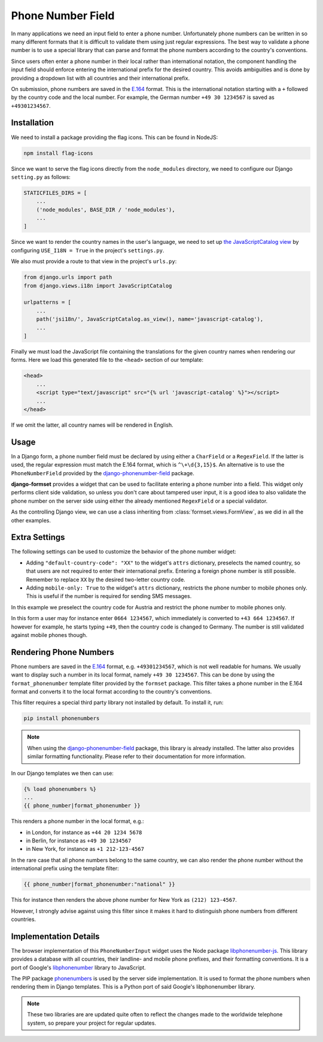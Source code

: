 .. _phone-number-field:

==================
Phone Number Field
==================

In many applications we need an input field to enter a phone number. Unfortunately phone numbers
can be written in so many different formats that it is difficult to validate them using just
regular expressions. The best way to validate a phone number is to use a special library that can
parse and format the phone numbers according to the country's conventions.

Since users often enter a phone number in their local rather than international notation, the
component handling the input field should enforce entering the international prefix for the desired
country. This avoids ambiguities and is done by providing a dropdown list with all countries and
their international prefix.

On submission, phone numbers are saved in the E.164_ format. This is the international notation
starting with a ``+`` followed by the country code and the local number. For example, the German
number ``+49 30 1234567`` is saved as ``+49301234567``.

.. _E.164: https://en.wikipedia.org/wiki/E.164

Installation
============

We need to install a package providing the flag icons. This can be found in NodeJS:

.. code-block:: bash

	npm install flag-icons

Since we want to serve the flag icons directly from the ``node_modules`` directory, we need to
configure our Django ``setting.py`` as follows:

.. code-block:: python

	STATICFILES_DIRS = [
	    ...
	    ('node_modules', BASE_DIR / 'node_modules'),
	    ...
	]

Since we want to render the country names in the user's language, we need to set up
`the JavaScriptCatalog view`_ by configuring ``USE_I18N = True`` in the project's ``settings.py``.

.. _the JavaScriptCatalog view: https://docs.djangoproject.com/en/stable/topics/i18n/translation/#module-django.views.i18n

We also must provide a route to that view in the project's ``urls.py``:

.. code-block:: python

	from django.urls import path
	from django.views.i18n import JavaScriptCatalog

	urlpatterns = [
	    ...
	    path('jsi18n/', JavaScriptCatalog.as_view(), name='javascript-catalog'),
	    ...
	]

Finally we must load the JavaScript file containing the translations for the given country names
when rendering our forms. Here we load this generated file to the ``<head>`` section of our
template:

.. code-block:: django

	<head>
	    ...
	    <script type="text/javascript" src="{% url 'javascript-catalog' %}"></script>
	    ...
	</head>

If we omit the latter, all country names will be rendered in English.


Usage
=====

In a Django form, a phone number field must be declared by using either a ``CharField`` or a
``RegexField``. If the latter is used, the regular expression must match the E.164 format, which is
``^\+\d{3,15}$``. An alternative is to use the ``PhoneNumberField`` provided by the
django-phonenumber-field_ package.

.. _django-phonenumber-field: https://github.com/stefanfoulis/django-phonenumber-field/

**django-formset** provides a widget that can be used to facilitate entering a phone number into a
field. This widget only performs client side validation, so unless you don't care about tampered
user input, it is a good idea to also validate the phone number on the server side using either the
already mentioned ``RegexField`` or a special validator.

.. django-view:: contact_form
	:caption: form.py

	from django.forms import fields, forms
	from django_countries import countries
	from formset.validators import phone_number_validator
	from formset.widgets import PhoneNumberInput

	class ContactForm(forms.Form):
	    phone_number = fields.CharField(
	        widget=PhoneNumberInput,
	        validators=[phone_number_validator],
	    )

As the controlling Django view, we can use a class inheriting from :class:`formset.views.FormView`,
as we did in all the other examples.

.. django-view:: phone_view
	:view-function: PhoneNumberView.as_view(extra_context={'framework': 'bootstrap', 'pre_id': 'contact-result'}, form_kwargs={'auto_id': 'cf_id_%s'})
	:hide-code:

	from formset.views import FormView

	class PhoneNumberView(FormView):
	    form_class = ContactForm
	    template_name = "form.html"
	    success_url = "/success"


Extra Settings
==============

The following settings can be used to customize the behavior of the phone number widget:

* Adding ``"default-country-code": "XX"`` to the widget's ``attrs`` dictionary, preselects the
  named country, so that users are not required to enter their international prefix. Entering a
  foreign phone number is still possible. Remember to replace ``XX`` by the desired two-letter
  country code.
* Adding ``mobile-only: True`` to the widget's ``attrs`` dictionary, restricts the phone number to
  mobile phones only. This is useful if the number is required for sending SMS messages.

In this example we preselect the country code for Austria and restrict the phone number to mobile
phones only.

.. django-view:: sms_form
	:caption: form.py

	from django.forms import fields, forms
	from django_countries import countries
	from formset.validators import phone_number_validator
	from formset.widgets import PhoneNumberInput

	class SMSForm(forms.Form):
	    phone_number = fields.CharField(
	        widget=PhoneNumberInput(attrs={
	            "default-country-code": "AT",
	            "mobile-only": True,
	        }),
	        validators=[phone_number_validator],
	    )

.. django-view:: sms_view
	:view-function: SMSView.as_view(extra_context={'framework': 'bootstrap', 'pre_id': 'sms-result'}, form_kwargs={'auto_id': 'sm_id_%s'})
	:hide-code:

	from formset.views import FormView

	class SMSView(FormView):
	    form_class = SMSForm
	    template_name = "form.html"
	    success_url = "/success"

In this form a user may for instance enter ``0664 1234567``, which immediately is converted to
``+43 664 1234567``. If however for example, he starts typing ``+49``, then the country code is
changed to Germany. The number is still validated against mobile phones though.


Rendering Phone Numbers
=======================

Phone numbers are saved in the E.164_ format, e.g. ``+49301234567``, which is not well readable for
humans. We usually want to display such a number in its local format, namely ``+49 30 1234567``.
This can be done by using the ``format_phonenumber`` template filter provided by the ``formset``
package. This filter takes a phone number in the E.164 format and converts it to the local format
according to the country's conventions.

This filter requires a special third party library not installed by default. To install it, run:

.. code-block:: bash

	pip install phonenumbers

.. note:: When using the django-phonenumber-field_ package, this library is already installed. The
	latter also provides similar formatting functionality. Please refer to their documentation for
	more information.

In our Django templates we then can use:

.. code-block:: django

	{% load phonenumbers %}
	...
	{{ phone_number|format_phonenumber }}

This renders a phone number in the local format, e.g.:

* in London, for instance as ``+44 20 1234 5678``
* in Berlin, for instance as ``+49 30 1234567``
* in New York, for instance as ``+1 212-123-4567``

In the rare case that all phone numbers belong to the same country, we can also render the phone
number without the international prefix using the template filter:

.. code-block:: django

	{{ phone_number|format_phonenumber:"national" }}

This for instance then renders the above phone number for New York as ``(212) 123-4567``.

However, I strongly advise against using this filter since it makes it hard to distinguish
phone numbers from different countries.


Implementation Details
======================

The browser implementation of this ``PhoneNumberInput`` widget uses the Node package
libphonenumber-js_. This library provides a database with all countries, their landline- and
mobile phone prefixes, and their formatting conventions. It is a port of Google's libphonenumber_
library to JavaScript.

The PIP package phonenumbers_ is used by the server side implementation. It is used to format the
phone numbers when rendering them in Django templates. This is a Python port of said Google's
libphonenumber library.

.. _libphonenumber: https://github.com/google/libphonenumber
.. _libphonenumber-js: https://www.npmjs.com/package/libphonenumber-js
.. _phonenumbers: https://pypi.org/project/phonenumbers/

.. note:: These two libraries are are updated quite often to reflect the changes made to the
	worldwide telephone system, so prepare your project for regular updates.

